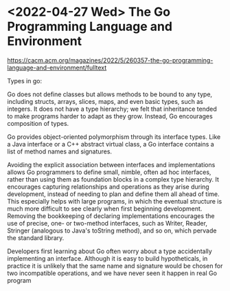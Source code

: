 * <2022-04-27 Wed> The Go Programming Language and Environment
https://cacm.acm.org/magazines/2022/5/260357-the-go-programming-language-and-environment/fulltext

Types in go:

Go does not define classes but allows methods to be bound to any type, including structs, arrays, slices, maps, and even basic types, such as integers. It does not have a type hierarchy; we felt that inheritance tended to make programs harder to adapt as they grow. Instead, Go encourages composition of types.

Go provides object-oriented polymorphism through its interface types. Like a Java interface or a C++ abstract virtual class, a Go interface contains a list of method names and signatures.

Avoiding the explicit association between interfaces and implementations allows Go programmers to define small, nimble, often ad hoc interfaces, rather than using them as foundation blocks in a complex type hierarchy. It encourages capturing relationships and operations as they arise during development, instead of needing to plan and define them all ahead of time. This especially helps with large programs, in which the eventual structure is much more difficult to see clearly when first beginning development. Removing the bookkeeping of declaring implementations encourages the use of precise, one- or two-method interfaces, such as Writer, Reader, Stringer (analogous to Java's toString method), and so on, which pervade the standard library.

Developers first learning about Go often worry about a type accidentally implementing an interface. Although it is easy to build hypotheticals, in practice it is unlikely that the same name and signature would be chosen for two incompatible operations, and we have never seen it happen in real Go program
